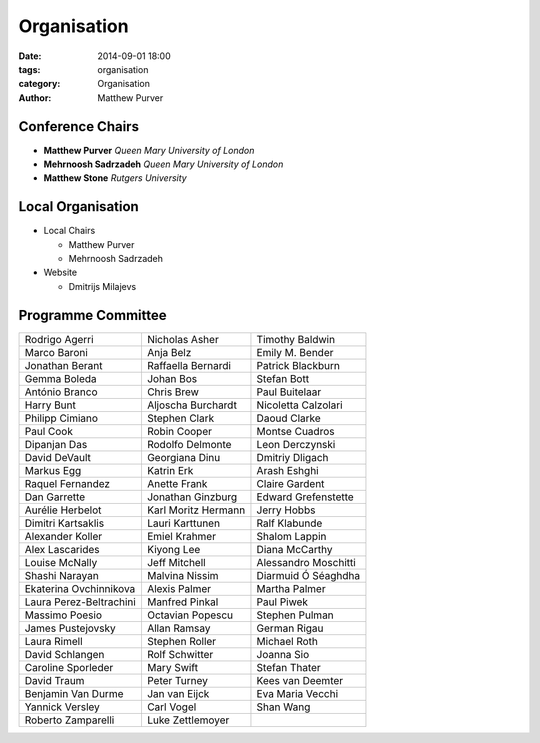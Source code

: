 ============
Organisation
============

:date: 2014-09-01 18:00
:tags: organisation
:category: Organisation
:author: Matthew Purver


Conference Chairs
=================

* **Matthew Purver**       `Queen Mary University of London`
* **Mehrnoosh Sadrzadeh**  `Queen Mary University of London`
* **Matthew Stone**        `Rutgers University`

Local Organisation
==================

* Local Chairs

  * Matthew Purver
  * Mehrnoosh Sadrzadeh

* Website

  * Dmitrijs Milajevs

Programme Committee
===================

======================== ======================== ======================
Rodrigo Agerri           Nicholas Asher           Timothy Baldwin
Marco Baroni             Anja Belz                Emily M. Bender
Jonathan Berant          Raffaella Bernardi       Patrick Blackburn
Gemma Boleda             Johan Bos                Stefan Bott
António Branco	         Chris Brew               Paul Buitelaar           
Harry Bunt		 Aljoscha Burchardt       Nicoletta Calzolari      
Philipp Cimiano		 Stephen Clark            Daoud Clarke             
Paul Cook		 Robin Cooper             Montse Cuadros           
Dipanjan Das		 Rodolfo Delmonte         Leon Derczynski          
David DeVault		 Georgiana Dinu           Dmitriy Dligach          
Markus Egg		 Katrin Erk               Arash Eshghi             
Raquel Fernandez	 Anette Frank             Claire Gardent           
Dan Garrette		 Jonathan Ginzburg        Edward Grefenstette      
Aurélie Herbelot	 Karl Moritz Hermann      Jerry Hobbs              
Dimitri Kartsaklis	 Lauri Karttunen          Ralf Klabunde            
Alexander Koller	 Emiel Krahmer            Shalom Lappin            
Alex Lascarides	   	 Kiyong Lee               Diana McCarthy           
Louise McNally	   	 Jeff Mitchell            Alessandro Moschitti     
Shashi Narayan	   	 Malvina Nissim           Diarmuid Ó Séaghdha      
Ekaterina Ovchinnikova   Alexis Palmer            Martha Palmer            
Laura Perez-Beltrachini  Manfred Pinkal           Paul Piwek               
Massimo Poesio	   	 Octavian Popescu         Stephen Pulman           
James Pustejovsky        Allan Ramsay             German Rigau             
Laura Rimell             Stephen Roller           Michael Roth		  
David Schlangen          Rolf Schwitter		  Joanna Sio               
Caroline Sporleder       Mary Swift		  Stefan Thater            
David Traum              Peter Turney		  Kees van Deemter         
Benjamin Van Durme       Jan van Eijck		  Eva Maria Vecchi         
Yannick Versley          Carl Vogel		  Shan Wang                
Roberto Zamparelli       Luke Zettlemoyer
======================== ======================== ======================

